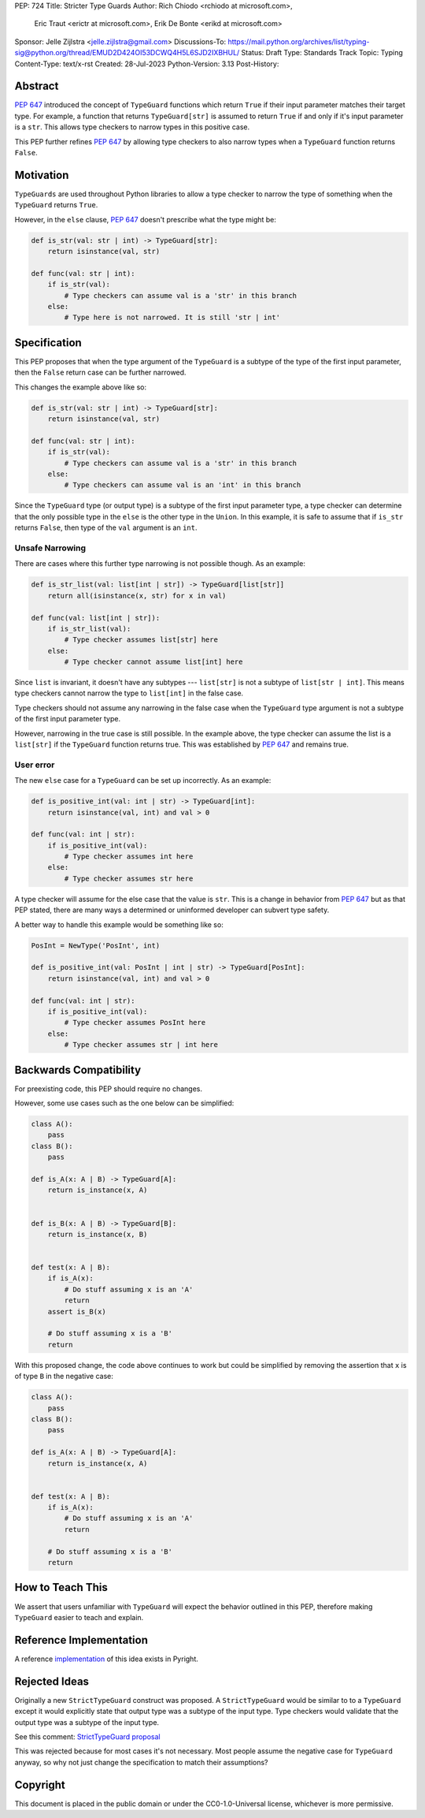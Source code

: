 PEP: 724
Title: Stricter Type Guards
Author: Rich Chiodo <rchiodo at microsoft.com>, 
        Eric Traut <erictr at microsoft.com>, 
        Erik De Bonte <erikd at microsoft.com>
Sponsor: Jelle Zijlstra <jelle.zijlstra@gmail.com>
Discussions-To: https://mail.python.org/archives/list/typing-sig@python.org/thread/EMUD2D424OI53DCWQ4H5L6SJD2IXBHUL/
Status: Draft
Type: Standards Track
Topic: Typing
Content-Type: text/x-rst
Created: 28-Jul-2023
Python-Version: 3.13
Post-History: 


Abstract
========

:pep:`647` introduced the concept of ``TypeGuard`` functions which return
``True`` if their input parameter matches their target type. For example, a
function that returns ``TypeGuard[str]`` is assumed to return ``True`` if and
only if it's input parameter is a ``str``. This allows type checkers to narrow
types in this positive case.

This PEP further refines :pep:`647` by allowing type checkers to also narrow
types when a ``TypeGuard`` function returns ``False``.

Motivation
==========

``TypeGuards`` are used throughout Python libraries to allow a type checker to
narrow the type of something when the ``TypeGuard`` returns ``True``.

However, in the ``else`` clause, :pep:`647` doesn't prescribe what the type
might be:

.. code-block:: python

    def is_str(val: str | int) -> TypeGuard[str]:
        return isinstance(val, str)

    def func(val: str | int):
        if is_str(val):
            # Type checkers can assume val is a 'str' in this branch
        else:
            # Type here is not narrowed. It is still 'str | int' 


Specification
=============

This PEP proposes that when the type argument of the ``TypeGuard`` is a subtype
of the type of the first input parameter, then the ``False`` return case can be
further narrowed. 

This changes the example above like so:

.. code-block:: python

    def is_str(val: str | int) -> TypeGuard[str]:
        return isinstance(val, str)

    def func(val: str | int):
        if is_str(val):
            # Type checkers can assume val is a 'str' in this branch
        else:
            # Type checkers can assume val is an 'int' in this branch

Since the ``TypeGuard`` type (or output type) is a subtype of the first input
parameter type, a type checker can determine that the only possible type in the
``else`` is the other type in the ``Union``. In this example, it is safe to
assume that if ``is_str`` returns ``False``, then type of the ``val`` argument
is an ``int``.


Unsafe Narrowing
----------------

There are cases where this further type narrowing is not possible though.
As an example:

.. code-block:: python

    def is_str_list(val: list[int | str]) -> TypeGuard[list[str]]
        return all(isinstance(x, str) for x in val)

    def func(val: list[int | str]):
        if is_str_list(val):
            # Type checker assumes list[str] here
        else:
            # Type checker cannot assume list[int] here

Since ``list`` is invariant, it doesn't have any subtypes --- ``list[str]`` is
not a subtype of ``list[str | int]``. This means type checkers cannot narrow
the type to ``list[int]`` in the false case.

Type checkers should not assume any narrowing in the false case when the
``TypeGuard`` type argument is not a subtype of the first input parameter type. 

However, narrowing in the true case is still possible. In the example above,
the type checker can assume the list is a ``list[str]`` if the ``TypeGuard``
function returns true. This was established by :pep:`647` and remains true.

User error
----------

The new ``else`` case for a ``TypeGuard`` can be set up incorrectly. As an
example:

.. code-block:: python

    def is_positive_int(val: int | str) -> TypeGuard[int]:
        return isinstance(val, int) and val > 0

    def func(val: int | str):
        if is_positive_int(val):
            # Type checker assumes int here
        else:
            # Type checker assumes str here

A type checker will assume for the else case that the value is ``str``. This is
a change in behavior from :pep:`647` but as that PEP stated, there are many
ways a determined or uninformed developer can subvert type safety.

A better way to handle this example would be something like so:

.. code-block:: python

    PosInt = NewType('PosInt', int)

    def is_positive_int(val: PosInt | int | str) -> TypeGuard[PosInt]:
        return isinstance(val, int) and val > 0

    def func(val: int | str):
        if is_positive_int(val):
            # Type checker assumes PosInt here
        else:
            # Type checker assumes str | int here


Backwards Compatibility
=======================

For preexisting code, this PEP should require no changes.

However, some use cases such as the one below can be simplified:

.. code-block:: python

    class A():
        pass
    class B():
        pass

    def is_A(x: A | B) -> TypeGuard[A]:
        return is_instance(x, A)


    def is_B(x: A | B) -> TypeGuard[B]:
        return is_instance(x, B)


    def test(x: A | B):
        if is_A(x):
            # Do stuff assuming x is an 'A'
            return
        assert is_B(x)

        # Do stuff assuming x is a 'B'
        return


With this proposed change, the code above continues to work but could be
simplified by removing the assertion that ``x`` is of type ``B`` in the negative case:

.. code-block:: python

    class A():
        pass
    class B():
        pass

    def is_A(x: A | B) -> TypeGuard[A]:
        return is_instance(x, A)


    def test(x: A | B):
        if is_A(x):
            # Do stuff assuming x is an 'A'
            return

        # Do stuff assuming x is a 'B'
        return


How to Teach This
=================

We assert that users unfamiliar with ``TypeGuard`` will expect the behavior
outlined in this PEP, therefore making ``TypeGuard`` easier to teach and
explain.


Reference Implementation
========================

A reference `implementation <https://github.com/microsoft/pyright/commit/9a5af798d726bd0612cebee7223676c39cf0b9b0>`__ of this idea exists in Pyright.


Rejected Ideas
==============

Originally a new ``StrictTypeGuard`` construct was proposed. A
``StrictTypeGuard`` would be similar to to a ``TypeGuard`` except it would
explicitly state that output type was a subtype of the input type. Type
checkers would validate that the output type was a subtype of the input type.

See this comment: `StrictTypeGuard proposal <https://github.com/python/typing/discussions/1013#discussioncomment-1966238>`__

This was rejected because for most cases it's not necessary. Most people assume
the negative case for ``TypeGuard`` anyway, so why not just change the
specification to match their assumptions?

Copyright
=========

This document is placed in the public domain or under the CC0-1.0-Universal
license, whichever is more permissive.
